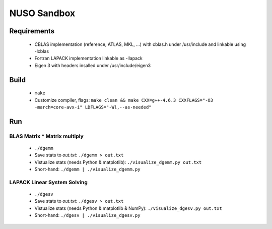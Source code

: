 NUSO Sandbox
============

Requirements
------------

 * CBLAS implementation (reference, ATLAS, MKL, ...) with cblas.h under /usr/include
   and linkable using -lcblas
 * Fortran LAPACK implementation linkable as -llapack
 * Eigen 3 with headers insalled under /usr/include/eigen3

Build
-----

 * ``make``
 * Customize compiler, flags:
   ``make clean && make CXX=g++-4.6.3 CXXFLAGS="-O3 -march=core-avx-i" LDFLAGS="-Wl,--as-needed"``

Run
---

BLAS Matrix * Matrix multiply
*****************************

 * ``./dgemm``
 * Save stats to `out.txt`: ``./dgemm > out.txt``
 * Vistualize stats (needs Python & matplotlib): ``./visualize_dgemm.py out.txt``
 * Short-hand: ``./dgemm | ./visualize_dgemm.py``

LAPACK Linear System Solving
****************************

 * ``./dgesv``
 * Save stats to `out.txt`: ``./dgesv > out.txt``
 * Vistualize stats (needs Python & matplotlib & NumPy): ``./visualize_dgesv.py out.txt``
 * Short-hand: ``./dgesv | ./visualize_dgesv.py``
